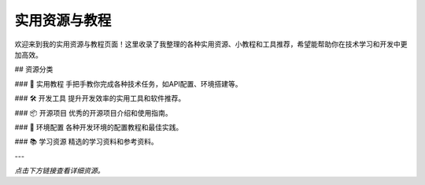 实用资源与教程
==============

欢迎来到我的实用资源与教程页面！这里收录了我整理的各种实用资源、小教程和工具推荐，希望能帮助你在技术学习和开发中更加高效。

## 资源分类

### 🚀 实用教程
手把手教你完成各种技术任务，如API配置、环境搭建等。

### 🛠️ 开发工具
提升开发效率的实用工具和软件推荐。

### 📦 开源项目
优秀的开源项目介绍和使用指南。

### 🔧 环境配置
各种开发环境的配置教程和最佳实践。

### 📚 学习资源
精选的学习资料和参考资料。



---

*点击下方链接查看详细资源。* 